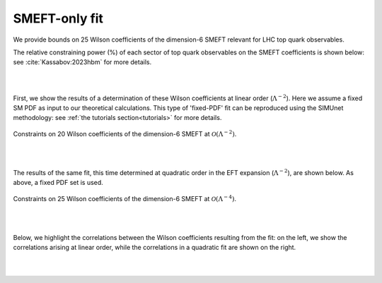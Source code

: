 SMEFT-only fit
===============

We provide bounds on 25 Wilson coefficients of the dimension-6 SMEFT
relevant for LHC top quark observables.  

The relative constraining power (%) of each sector of top quark observables
on the SMEFT coefficients is shown below: see :cite:`Kassabov:2023hbm` for more details.

.. image:: ../images/results/plot_fisher_information_by_sector.png
   :width: 100%
 

|
|

First, we show the results of a determination of these Wilson coefficients
at linear order (:math:`\Lambda^{-2}`).  Here we assume a fixed SM PDF as input
to our theoretical calculations.  This type of 'fixed-PDF' fit can be reproduced using
the SIMUnet methodology: see :ref:`the tutorials section<tutorials>` for more details.

.. figure:: ../images/results/smeft_lin_nlo_comparison.png
    :width: 100%
    :class: align-center
    :figwidth: 100%
    :figclass: align-center

    Constraints on 20 Wilson coefficients of the dimension-6 SMEFT at :math:`\mathcal{O}(\Lambda^{-2})`.


|
|

The results of the same fit, this time determined at quadratic order in the EFT expansion 
(:math:`\Lambda^{-2}`), are shown below.  As above, a fixed PDF set is used.

.. figure:: ../images/results/smeft_quad_nlo_comparison.png
    :width: 100%
    :class: align-center
    :figwidth: 100%
    :figclass: align-center

    Constraints on 25 Wilson coefficients of the dimension-6 SMEFT at :math:`\mathcal{O}(\Lambda^{-4})`.

|
|

Below, we highlight the correlations between the Wilson coefficients resulting from the fit:
on the left, we show the correlations arising at linear order, while the correlations in a quadratic fit are shown on the right.

.. image:: ../images/results/plot_bsm_corr_linear.png
   :width: 45%
.. image:: ../images/results/plot_bsm_corr_quad.png
   :width: 45%


|
|
